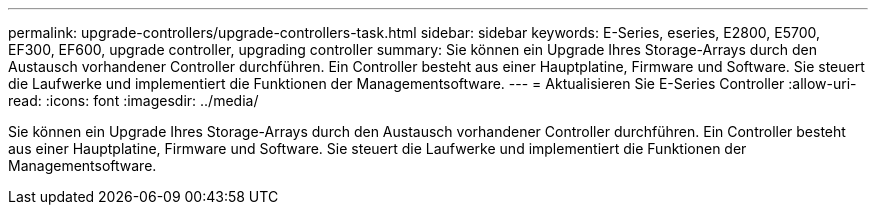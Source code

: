 ---
permalink: upgrade-controllers/upgrade-controllers-task.html 
sidebar: sidebar 
keywords: E-Series, eseries, E2800, E5700, EF300, EF600, upgrade controller, upgrading controller 
summary: Sie können ein Upgrade Ihres Storage-Arrays durch den Austausch vorhandener Controller durchführen. Ein Controller besteht aus einer Hauptplatine, Firmware und Software. Sie steuert die Laufwerke und implementiert die Funktionen der Managementsoftware. 
---
= Aktualisieren Sie E-Series Controller
:allow-uri-read: 
:icons: font
:imagesdir: ../media/


[role="lead"]
Sie können ein Upgrade Ihres Storage-Arrays durch den Austausch vorhandener Controller durchführen. Ein Controller besteht aus einer Hauptplatine, Firmware und Software. Sie steuert die Laufwerke und implementiert die Funktionen der Managementsoftware.
